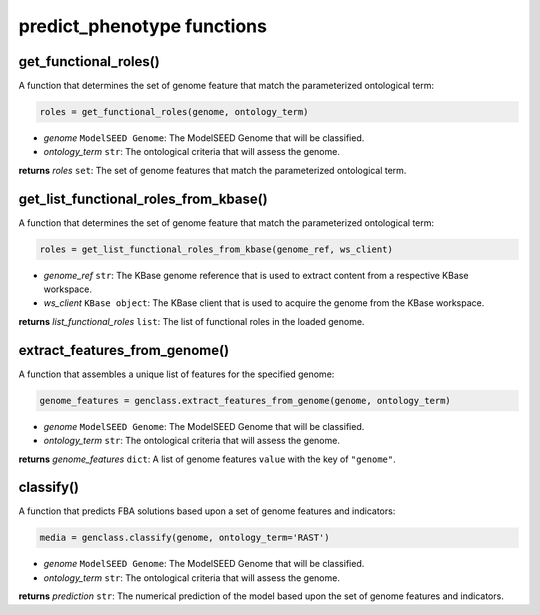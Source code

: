 predict_phenotype functions
--------------------------------------

-------------------------------------------
get_functional_roles()
-------------------------------------------

A function that determines the set of genome feature that match the parameterized ontological term:

.. code-block:: python

 roles = get_functional_roles(genome, ontology_term)

- *genome* ``ModelSEED Genome``: The ModelSEED Genome that will be classified.
- *ontology_term* ``str``: The ontological criteria that will assess the genome.

**returns** *roles* ``set``: The set of genome features that match the parameterized ontological term.

-------------------------------------------
get_list_functional_roles_from_kbase()
-------------------------------------------

A function that determines the set of genome feature that match the parameterized ontological term:

.. code-block:: python

 roles = get_list_functional_roles_from_kbase(genome_ref, ws_client)

- *genome_ref* ``str``: The KBase genome reference that is used to extract content from a respective KBase workspace.
- *ws_client* ``KBase object``: The KBase client that is used to acquire the genome from the KBase workspace.

**returns** *list_functional_roles* ``list``: The list of functional roles in the loaded genome.

-------------------------------------------
extract_features_from_genome()
-------------------------------------------

A function that assembles a unique list of features for the specified genome:

.. code-block:: python

 genome_features = genclass.extract_features_from_genome(genome, ontology_term)

- *genome* ``ModelSEED Genome``: The ModelSEED Genome that will be classified.
- *ontology_term* ``str``: The ontological criteria that will assess the genome.

**returns** *genome_features* ``dict``: A list of genome features ``value`` with the key of ``"genome"``.

------------------
classify()
------------------

A function that predicts FBA solutions based upon a set of genome features and indicators:

.. code-block:: python

 media = genclass.classify(genome, ontology_term='RAST')

- *genome* ``ModelSEED Genome``: The ModelSEED Genome that will be classified.
- *ontology_term* ``str``: The ontological criteria that will assess the genome.

**returns** *prediction* ``str``: The numerical prediction of the model based upon the set of genome features and indicators.
